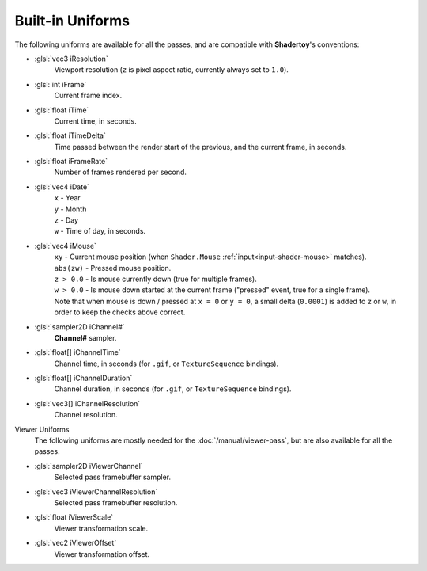 Built-in Uniforms
=================

The following uniforms are available for all the passes, and are compatible with **Shadertoy**'s conventions:

- :glsl:`vec3 iResolution`
    Viewport resolution (``z`` is pixel aspect ratio, currently always set to ``1.0``).

- :glsl:`int iFrame`
    Current frame index.

- :glsl:`float iTime`
    Current time, in seconds.

- :glsl:`float iTimeDelta`
    Time passed between the render start of the previous, and the current frame, in seconds.

- :glsl:`float iFrameRate`
    Number of frames rendered per second.

- :glsl:`vec4 iDate`
    | ``x`` - Year
    | ``y`` - Month
    | ``z`` - Day
    | ``w`` - Time of day, in seconds.

- :glsl:`vec4 iMouse`
    | ``xy`` - Current mouse position (when ``Shader.Mouse`` :ref:`input<input-shader-mouse>` matches).
    | ``abs(zw)`` - Pressed mouse position.
    | ``z > 0.0`` - Is mouse currently down (true for multiple frames).
    | ``w > 0.0`` - Is mouse down started at the current frame ("pressed" event, true for a single frame).
    | Note that when mouse is down / pressed at ``x = 0`` or ``y = 0``, a small delta (``0.0001``) is added to ``z`` or ``w``, in order to keep the checks above correct.

- :glsl:`sampler2D iChannel#`
    **Channel#** sampler.

- :glsl:`float[] iChannelTime`
    Channel time, in seconds (for ``.gif``, or ``TextureSequence`` bindings).

- :glsl:`float[] iChannelDuration`
    Channel duration, in seconds (for ``.gif``, or ``TextureSequence`` bindings).

- :glsl:`vec3[] iChannelResolution`
    Channel resolution.

Viewer Uniforms
    The following uniforms are mostly needed for the :doc:`/manual/viewer-pass`, but are also available for all the passes.

.. _built-in-uniforms-viewer-channel:

- :glsl:`sampler2D iViewerChannel`
    Selected pass framebuffer sampler.

- :glsl:`vec3 iViewerChannelResolution`
    Selected pass framebuffer resolution.

.. _built-in-uniforms-viewer-scale:

- :glsl:`float iViewerScale`
    Viewer transformation scale.

.. _built-in-uniforms-viewer-offset:

- :glsl:`vec2 iViewerOffset`
    Viewer transformation offset.

